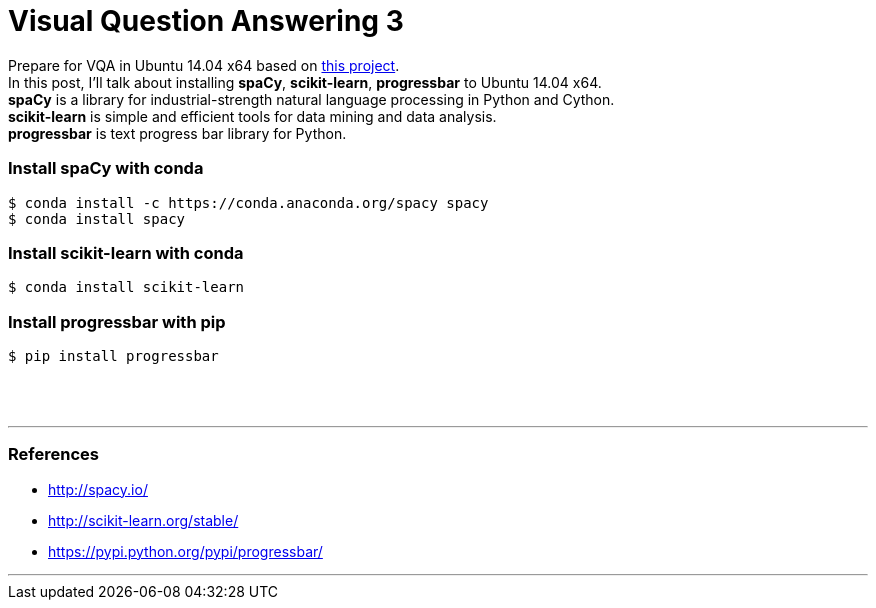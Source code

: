 = Visual Question Answering 3
:hp-tags: VQA, DNN, RNN, CNN, Python, spaCy

Prepare for VQA in Ubuntu 14.04 x64 based on link:https://github.com/avisingh599/visual-qa[this project]. +
In this post, I'll talk about installing *spaCy*, *scikit-learn*, *progressbar* to Ubuntu 14.04 x64. +
*spaCy* is a library for industrial-strength natural language processing in Python and Cython. +
*scikit-learn* is simple and efficient tools for data mining and data analysis. +
*progressbar* is text progress bar library for Python. +

=== Install spaCy with conda

[source,role="console"]
----
$ conda install -c https://conda.anaconda.org/spacy spacy
$ conda install spacy
----

=== Install scikit-learn with conda

[source,role="console"]
----
$ conda install scikit-learn
----

=== Install progressbar with pip

[source,role="console"]
----
$ pip install progressbar
----

{empty} +
{empty} +

''''

=== References

* http://spacy.io/
* http://scikit-learn.org/stable/
* https://pypi.python.org/pypi/progressbar/

''''